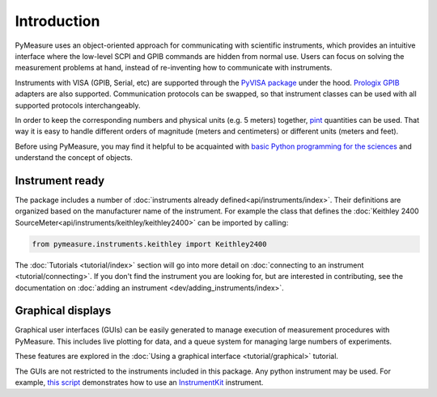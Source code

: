 ############
Introduction
############

PyMeasure uses an object-oriented approach for communicating with scientific instruments, which provides an intuitive interface where the low-level SCPI and GPIB commands are hidden from normal use. Users can focus on solving the measurement problems at hand, instead of re-inventing how to communicate with instruments. 

Instruments with VISA (GPIB, Serial, etc) are supported through the `PyVISA package`_ under the hood. `Prologix GPIB`_ adapters are also supported. Communication protocols can be swapped, so that instrument classes can be used with all supported protocols interchangeably.

.. _PyVISA package: https://pyvisa.readthedocs.io/en/latest/
.. _Prologix GPIB: http://prologix.biz/

In order to keep the corresponding numbers and physical units (e.g. 5 meters) together, `pint <https://pint.readthedocs.io>`_ quantities can be used. That way it is easy to handle different orders of magnitude (meters and centimeters) or different units (meters and feet).

Before using PyMeasure, you may find it helpful to be acquainted with `basic Python programming for the sciences`_ and understand the concept of objects.

.. _basic Python programming for the sciences: https://scipy-lectures.github.io/

Instrument ready
================

The package includes a number of :doc:`instruments already defined<api/instruments/index>`. Their definitions are organized based on the manufacturer name of the instrument. For example the class that defines the :doc:`Keithley 2400 SourceMeter<api/instruments/keithley/keithley2400>` can be imported by calling:

.. code-block:: python

  from pymeasure.instruments.keithley import Keithley2400

The :doc:`Tutorials <tutorial/index>` section will go into more detail on :doc:`connecting to an instrument <tutorial/connecting>`. If you don't find the instrument you are looking for, but are interested in contributing, see the documentation on :doc:`adding an instrument <dev/adding_instruments/index>`.


Graphical displays
==================

Graphical user interfaces (GUIs) can be easily generated to manage execution of measurement procedures with PyMeasure. This includes live plotting for data, and a queue system for managing large numbers of experiments.

These features are explored in the :doc:`Using a graphical interface <tutorial/graphical>` tutorial.

.. image:: tutorial/pymeasure-managedwindow-running.png
    :alt: ManagedWindow Running Example

The GUIs are not restricted to the instruments included in this package. Any python instrument may be used.
For example,  `this script <https://github.com/pymeasure/pymeasure/tree/master/examples/Basic/gui_foreign_instrument.py>`_ demonstrates how to use an `InstrumentKit <instrumentkit.readthedocs.io/>`_ instrument.
